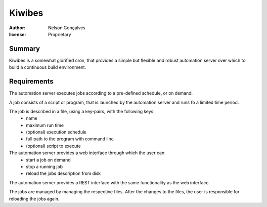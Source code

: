 Kiwibes
=======
:author: Nelson Gonçalves
:license: Proprietary

Summary
-------

Kiwibes is a somewhat glorified cron, that provides a simple but flexible and
robust automation server over which to build a continuous build environment.

Requirements
------------

The automation server executes jobs according to a pre-defined schedule,
or on demand.

A job consists of a script or program, that is launched by the automation
server and runs fo a limited time period.

The job is described in a file, using a key-pairs, with the following keys:
	- name 
	- maximum run time
	- (optional) execution schedule
	- full path to the program with command line
	- (optional) script to execute 

The automation server provides a web interface through which the user can:
	- start a job on demand
	- stop a running job
	- reload the jobs description from disk

The automation server provides a REST interface with the same functionality
as the web interface.

The jobs are managed by managing the respective files. After the changes to
the files, the user is responsible for reloading the jobs again.


